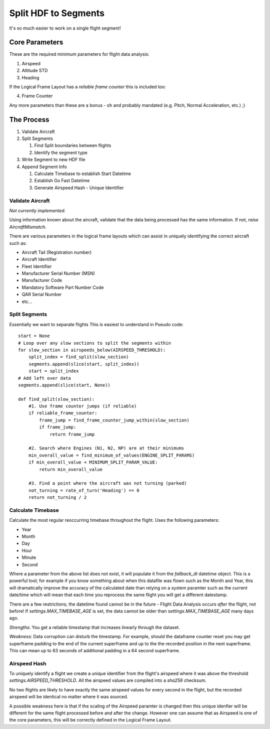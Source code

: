 .. _SplitSegments:

=====================
Split HDF to Segments
=====================

It's so much easier to work on a single flight segment!

Core Parameters
---------------

These are the required minimum parameters for flight data analysis:

1. Airspeed
2. Altitude STD
3. Heading

If the Logical Frame Layout has a `reliable frame counter` this is included too:

4. Frame Counter

Any more parameters than these are a bonus - oh and probably mandated (e.g.
Pitch, Normal Acceleration, etc.) ;)


The Process
-----------

#. Validate Aircraft
#. Split Segments

   #. Find Split boundaries between flights
   #. Identify the segment type
   
#. Write Segment to new HDF file
#. Append Segment Info

   #. Calculate Timebase to establish Start Datetime
   #. Establish Go Fast Datetime
   #. Generate Airspeed Hash - Unique Identifier


Validate Aircraft
~~~~~~~~~~~~~~~~~

`Not currently implemented.`

Using information known about the aircraft, validate that the data being
processed has the same information. If not, `raise AircraftMismatch`.

There are various parameters in the logical frame layouts which can assist in
uniquely identifying the correct aircraft such as:

* Aircraft Tail (Registration number)
* Aircraft Identifier
* Fleet Identifier
* Manufacturer Serial Number (MSN)
* Manufacturer Code
* Mandatory Software Part Number Code
* QAR Serial Number
* etc...


Split Segments
~~~~~~~~~~~~~~

Essentially we want to separate flights This is easiest to understand in Pseudo code::

    start = None
    # Loop over any slow sections to split the segments within
    for slow_section in airspeeds_below(AIRSPEED_THRESHOLD):
        split_index = find_split(slow_section)
        segments.append(slice(start, split_index))
        start = split_index
    # Add left over data
    segments.append(slice(start, None))
        
    def find_split(slow_section):
        #1. Use frame counter jumps (if reliable)
        if reliable_frame_counter:
            frame_jump = find_frame_counter_jump_within(slow_section)
            if frame_jump:
                return frame_jump
                
        #2. Search where Engines (N1, N2, NP) are at their minimums
        min_overall_value = find_minimum_of_values(ENGINE_SPLIT_PARAMS)
        if min_overall_value < MINIMUM_SPLIT_PARAM_VALUE:
            return min_overall_value
            
        #3. Find a point where the aircraft was not turning (parked)
        not_turning = rate_of_turn('Heading') == 0 
        return not_turning / 2
        



Calculate Timebase
~~~~~~~~~~~~~~~~~~

Calculate the most regular reoccurring timebase throughout the flight. Uses the following parameters:

* Year
* Month
* Day
* Hour
* Minute
* Second

Where a parameter from the above list does not exist, it will populate it
from the `fallback_dt` datetime object. This is a powerful tool; for example
if you know something about when this datafile was flown such as the Month
and Year, this will dramatically improve the accuracy of the calculated date
than relying on a system paramter such as the current date/time which will
mean that each time you reprocess the same flight you will get a different
datestamp.

There are a few restrictions; the datetime found cannot be in the future -
Flight Data Analysis occurs `after` the flight, not before! If
`settings.MAX_TIMEBASE_AGE` is set, the data cannot be older than
`settings.MAX_TIMEBASE_AGE` many days ago.

`Strengths`: You get a reliable timestamp that increases linearly through the dataset.

`Weakness`: Data corruption can disturb the timestamp. For example, should
the dataframe counter reset you may get superframe padding to the end of the
current superframe and up to the the recorded position in the next
superframe. This can mean up to 63 seconds of additional padding in a 64
second superframe.


Airspeed Hash
~~~~~~~~~~~~~

To uniquely identify a flight we create a unique identifier from the flight's
airspeed where it was above the threshold `settings.AIRSPEED_THRESHOLD`. All
the airspeed values are compiled into a `sha256` checksum.

No two flights are likely to have exactly the same airspeed values for every
second in the flight, but the recorded airspeed will be identical no matter
where it was sourced.

A possible weakness here is that if the scaling of the Airspeed paramter is
changed then this unique idenfier will be different for the same flight
processed before and after the change. However one can assume that as Airspeed
is one of the core parameters, this will be correctly defined in the Logical
Frame Layout.
